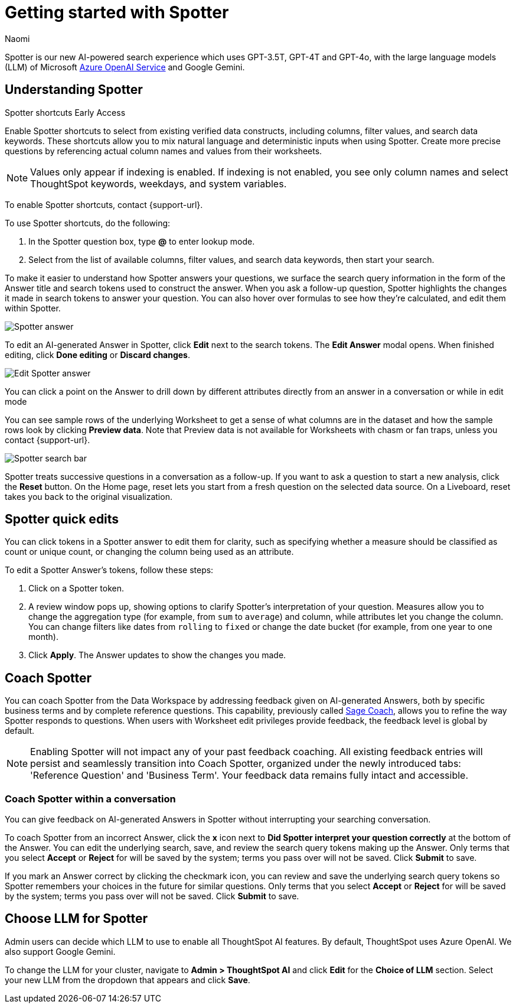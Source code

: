 = Getting started with Spotter
:last_updated: 11/18/2024
:author: Naomi
:linkattrs:
:experimental:
:page-layout: default-cloud
:description:
:jira: SCAL-228500, SCAL-244132, SCAL-239699, SCAL-227908, SCAL-230530, SCAL-220576, SCAL-256740

Spotter is our new AI-powered search experience which uses GPT-3.5T, GPT-4T and GPT-4o, with the large language models (LLM) of Microsoft https://learn.microsoft.com/en-us/legal/cognitive-services/openai/data-privacy?context=%2Fazure%2Fcognitive-services%2Fopenai%2Fcontext%2Fcontext[Azure OpenAI Service^] and Google Gemini.

[#spotter-shortcuts]
== Understanding Spotter
.Spotter shortcuts [.badge.badge-early-access-whats-new]#Early Access#
****
Enable Spotter shortcuts to select from existing verified data constructs, including columns, filter values, and search data keywords. These shortcuts allow you to mix natural language and deterministic inputs when using Spotter. Create more precise questions by referencing actual column names and values from their worksheets.

NOTE: Values only appear if indexing is enabled. If indexing is not enabled, you see only column names and select ThoughtSpot keywords, weekdays, and system variables.

To enable Spotter shortcuts, contact {support-url}.

To use Spotter shortcuts, do the following:

. In the Spotter question box, type *@* to enter lookup mode.
. Select from the list of available columns, filter values, and search data keywords, then start your search.
****

To make it easier to understand how Spotter answers your questions, we surface the search query information in the form of the Answer title and search tokens used to construct the answer. When you ask a follow-up question, Spotter highlights the changes it made in search tokens to answer your question. You can also hover over formulas to see how they’re calculated, and edit them within Spotter.


[.bordered]
image:spotter-answer.png[Spotter answer]


To edit an AI-generated Answer in Spotter, click *Edit* next to the search tokens. The *Edit Answer* modal opens. When finished editing, click *Done editing* or *Discard changes*.


[.bordered]
image:spotter-edit-answer.png[Edit Spotter answer]





You can click a point on the Answer to drill down by different attributes directly from an answer in a conversation or while in edit mode




You can see sample rows of the underlying Worksheet to get a sense of what columns are in the dataset and how the sample rows look by clicking *Preview data*. Note that Preview data is not available for Worksheets with chasm or fan traps, unless you contact {support-url}.


[.bordered]
image:spotter-search-bar.png[Spotter search bar]





Spotter treats successive questions in a conversation as a follow-up. If you want to ask a question to start a new analysis, click the *Reset* button. On the Home page, reset lets you start from a fresh question on the selected data source. On a Liveboard, reset takes you back to the original visualization.


[#quick-edits]
== Spotter quick edits

You can click tokens in a Spotter answer to edit them for clarity, such as specifying whether a measure should be classified as count or unique count, or changing the column being used as an attribute.

//In certain cases, Spotter may show a warning in the answer tokens. If a data set contains multiple columns with similar names, or if it's unclear whether you want a count or a unique count of a measure, for example, Spotter may ask you to clarify its interpretation of your query. Note that you can also click on tokens that do not show a warning and edit them.

To edit a Spotter Answer's tokens, follow these steps:

. Click on a Spotter token.

. A review window pops up, showing options to clarify Spotter's interpretation of your question. Measures allow you to change the aggregation type (for example, from `sum` to `average`) and column, while attributes let you change the column. You can change filters like dates from `rolling` to `fixed` or change the date bucket (for example, from one year to one month).

. Click *Apply*. The Answer updates to show the changes you made.


== Coach Spotter


You can coach Spotter from the Data Workspace by addressing feedback given on AI-generated Answers, both by specific business terms and by complete reference questions. This capability, previously called xref:sage-coach.adoc[Sage Coach], allows you to refine the way Spotter responds to questions. When users with Worksheet edit privileges provide feedback, the feedback level is global by default.

NOTE: Enabling Spotter will not impact any of your past feedback coaching. All existing feedback entries will persist and seamlessly transition into Coach Spotter, organized under the newly introduced tabs: 'Reference Question' and 'Business Term'. Your feedback data remains fully intact and accessible.

[#learnability]
=== Coach Spotter within a conversation

You can give feedback on AI-generated Answers in Spotter without interrupting your searching conversation.

To coach Spotter from an incorrect Answer, click the *x* icon next to *Did Spotter interpret your question correctly* at the bottom of the Answer. You can edit the underlying search, save, and review the search query tokens making up the Answer. Only terms that you select *Accept* or *Reject* for will be saved by the system; terms you pass over will not be saved. Click *Submit* to save.

If you mark an Answer correct by clicking the checkmark icon, you can review and save the underlying search query tokens so Spotter remembers your choices in the future for similar questions. Only terms that you select *Accept* or *Reject* for will be saved by the system; terms you pass over will not be saved. Click *Submit* to save.

== Choose LLM for Spotter


Admin users can decide which LLM to use to enable all ThoughtSpot AI features. By default, ThoughtSpot uses Azure OpenAI. We also support Google Gemini.

To change the LLM for your cluster, navigate to *Admin > ThoughtSpot AI* and click *Edit* for the *Choice of LLM* section. Select your new LLM from the dropdown that appears and click *Save*.
